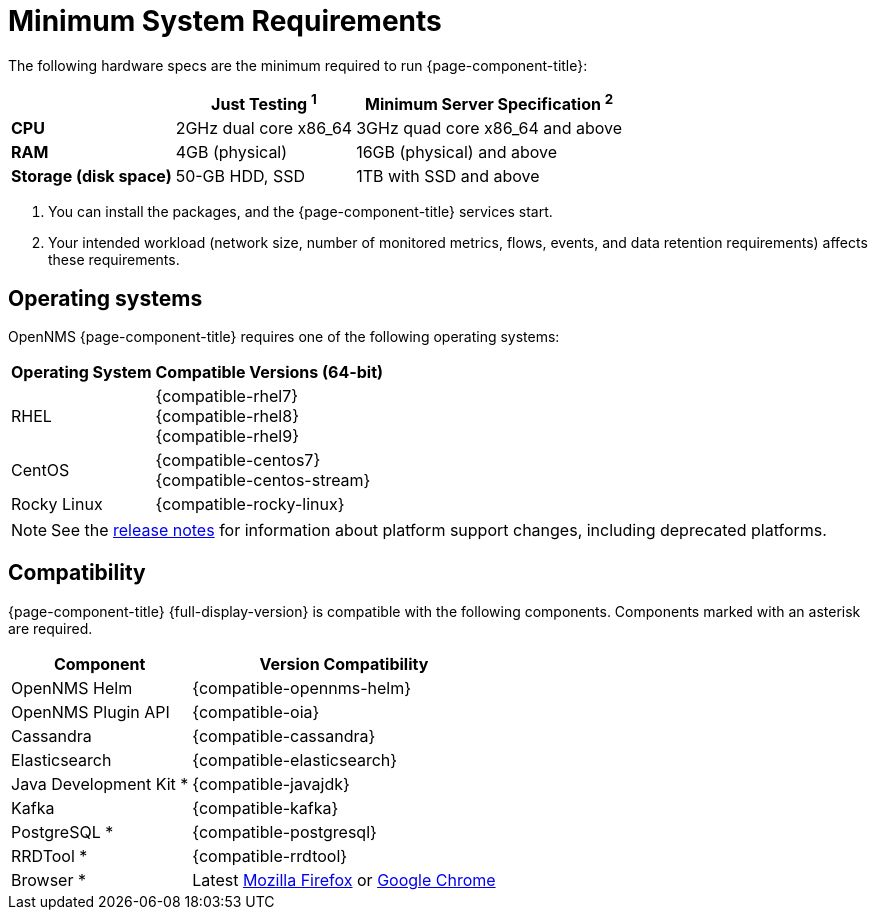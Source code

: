 
= Minimum System Requirements

The following hardware specs are the minimum required to run {page-component-title}:

[options="autowidth"]
|===
|   | Just Testing ^1^   | Minimum Server Specification ^2^

s| CPU
| 2GHz dual core x86_64
| 3GHz quad core x86_64 and above

s| RAM
| 4GB (physical)
| 16GB (physical) and above

s| Storage (disk space)
| 50-GB HDD, SSD
| 1TB with SSD and above
|===

. You can install the packages, and the {page-component-title} services start.
. Your intended workload (network size, number of monitored metrics, flows, events, and data retention requirements) affects these requirements.

[[operating-systems-core]]
== Operating systems

OpenNMS {page-component-title} requires one of the following operating systems:

[options="autowidth"]
|===
| Operating System  | Compatible Versions (64-bit)

| RHEL
| {compatible-rhel7} +
{compatible-rhel8} +
{compatible-rhel9}

| CentOS
| {compatible-centos7} +
{compatible-centos-stream}

ifeval::["{page-component-title}" == "Horizon"]
| Debian
| {compatible-debian}

| Ubuntu
| {compatible-ubuntu}
endif::[]

| Rocky Linux
| {compatible-rocky-linux}
|===

NOTE: See the xref:releasenotes:whatsnew.adoc[release notes] for information about platform support changes, including deprecated platforms.

== Compatibility

{page-component-title} {full-display-version} is compatible with the following components.
Components marked with an asterisk are required.

[options="autowidth"]
|===
| Component | Version Compatibility

| OpenNMS Helm
| {compatible-opennms-helm}

| OpenNMS Plugin API
| {compatible-oia}

| Cassandra
| {compatible-cassandra}

| Elasticsearch
| {compatible-elasticsearch}

| Java Development Kit *
| {compatible-javajdk}

| Kafka
| {compatible-kafka}

| PostgreSQL *
| {compatible-postgresql}

| RRDTool *
| {compatible-rrdtool}

| Browser *
| Latest https://www.mozilla.org[Mozilla Firefox] or https://www.google.com/intl/en_us/chrome/[Google Chrome]
|===
